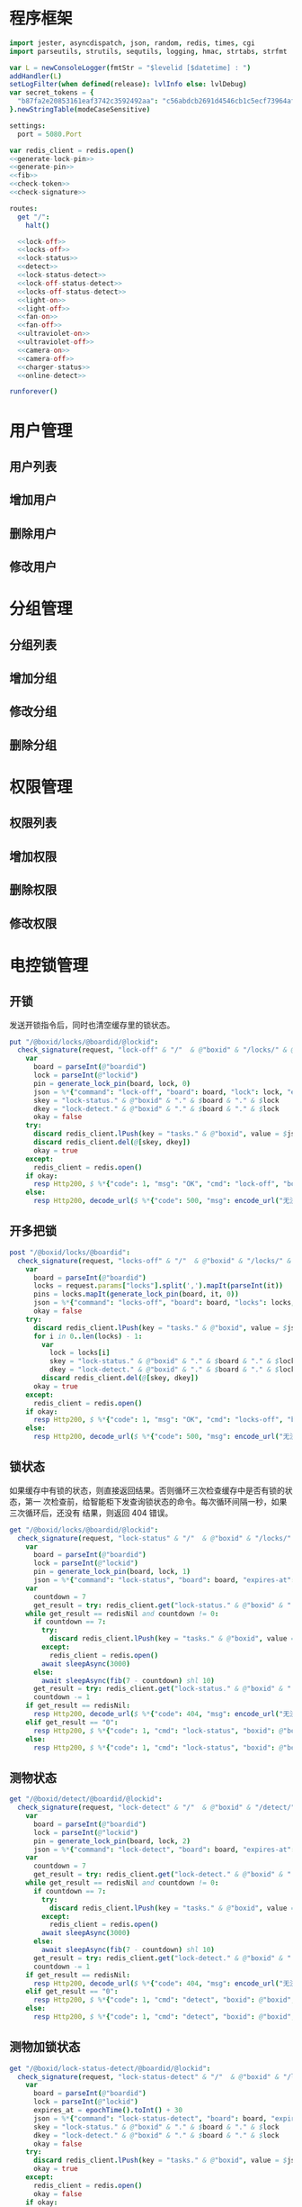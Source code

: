 
* 程序框架
#+begin_src nim :exports code :noweb yes :mkdirp yes :tangle /dev/shm/openapi/src/openapi.nim
  import jester, asyncdispatch, json, random, redis, times, cgi
  import parseutils, strutils, sequtils, logging, hmac, strtabs, strfmt

  var L = newConsoleLogger(fmtStr = "$levelid [$datetime] : ")
  addHandler(L)
  setLogFilter(when defined(release): lvlInfo else: lvlDebug)
  var secret_tokens = {
    "b87fa2e20853161eaf3742c3592492aa": "c56abdcb2691d4546cb1c5ecf73964aff96e6f2e166e4869a65aef4817250ec6", # business
  }.newStringTable(modeCaseSensitive)

  settings:
    port = 5080.Port

  var redis_client = redis.open()
  <<generate-lock-pin>>
  <<generate-pin>>
  <<fib>>
  <<check-token>>
  <<check-signature>>

  routes:
    get "/":
      halt()

    <<lock-off>>
    <<locks-off>>
    <<lock-status>>
    <<detect>>
    <<lock-status-detect>>
    <<lock-off-status-detect>>
    <<locks-off-status-detect>>
    <<light-on>>
    <<light-off>>
    <<fan-on>>
    <<fan-off>>
    <<ultraviolet-on>>
    <<ultraviolet-off>>
    <<camera-on>>
    <<camera-off>>
    <<charger-status>>
    <<online-detect>>

  runforever()
#+end_src

* 用户管理
** 用户列表
** 增加用户
** 删除用户
** 修改用户
* 分组管理
** 分组列表
** 增加分组
** 修改分组
** 删除分组
* 权限管理
** 权限列表
** 增加权限
** 删除权限
** 修改权限
* 电控锁管理
** 开锁

发送开锁指令后，同时也清空缓存里的锁状态。

#+begin_src nim :noweb-ref lock-off
  put "/@boxid/locks/@boardid/@lockid":
    check_signature(request, "lock-off" & "/"  & @"boxid" & "/locks/" & @"boardid" & "/" & "@lockid"):
      var
        board = parseInt(@"boardid")
        lock = parseInt(@"lockid")
        pin = generate_lock_pin(board, lock, 0)
        json = %*{"command": "lock-off", "board": board, "lock": lock, "expires-at": epochTime().toInt() + 30, "pin": pin}
        skey = "lock-status." & @"boxid" & "." & $board & "." & $lock
        dkey = "lock-detect." & @"boxid" & "." & $board & "." & $lock
        okay = false
      try:
        discard redis_client.lPush(key = "tasks." & @"boxid", value = $json)
        discard redis_client.del(@[skey, dkey])
        okay = true
      except:
        redis_client = redis.open()
      if okay:
        resp Http200, $ %*{"code": 1, "msg": "OK", "cmd": "lock-off", "boxid": @"boxid", "board": board, "lock": lock}, "application/json"
      else:
        resp Http200, decode_url($ %*{"code": 500, "msg": encode_url("无法连接到缓存服务器"), "cmd": "lock-off", "boxid": @"boxid", "board": board, "lock": lock}), "application/json"
#+end_src
** 开多把锁
#+begin_src nim :noweb-ref locks-off
  post "/@boxid/locks/@boardid":
    check_signature(request, "locks-off" & "/"  & @"boxid" & "/locks/" & @"boardid" & request.body):
      var
        board = parseInt(@"boardid")
        locks = request.params["locks"].split(',').mapIt(parseInt(it))
        pins = locks.mapIt(generate_lock_pin(board, it, 0))
        json = %*{"command": "locks-off", "board": board, "locks": locks, "expires-at": epochTime().toInt() + 30, "pins": pins}
        okay = false
      try:
        discard redis_client.lPush(key = "tasks." & @"boxid", value = $json)
        for i in 0..len(locks) - 1:
          var
            lock = locks[i]
            skey = "lock-status." & @"boxid" & "." & $board & "." & $lock
            dkey = "lock-detect." & @"boxid" & "." & $board & "." & $lock
          discard redis_client.del(@[skey, dkey])
        okay = true
      except:
        redis_client = redis.open()
      if okay:
        resp Http200, $ %*{"code": 1, "msg": "OK", "cmd": "locks-off", "boxid": @"boxid", "board": board, "locks": locks}, "application/json"
      else:
        resp Http200, decode_url($ %*{"code": 500, "msg": encode_url("无法连接到缓存服务器"), "cmd": "locks-off", "boxid": @"boxid", "board": board, "locks": locks}), "application/json"
#+end_src
** 锁状态

如果缓存中有锁的状态，则直接返回结果。否则循环三次检查缓存中是否有锁的状态，第一
次检查前，给智能柜下发查询锁状态的命令。每次循环间隔一秒，如果三次循环后，还没有
结果，则返回 404 错误。

#+begin_src nim :noweb-ref lock-status
  get "/@boxid/locks/@boardid/@lockid":
    check_signature(request, "lock-status" & "/"  & @"boxid" & "/locks/" & @"boardid" & "/" & @"lockid"):
      var
        board = parseInt(@"boardid")
        lock = parseInt(@"lockid")
        pin = generate_lock_pin(board, lock, 1)
        json = %*{"command": "lock-status", "board": board, "expires-at": epochTime().toInt() + 30, "pin": pin}
      var
        countdown = 7
        get_result = try: redis_client.get("lock-status." & @"boxid" & "." & $board & "." & $lock) except: redisNil
      while get_result == redisNil and countdown != 0:
        if countdown == 7:
          try:
            discard redis_client.lPush(key = "tasks." & @"boxid", value = $json)
          except:
            redis_client = redis.open()
          await sleepAsync(3000)
        else:
          await sleepAsync(fib(7 - countdown) shl 10)
        get_result = try: redis_client.get("lock-status." & @"boxid" & "." & $board & "." & $lock) except: redisNil
        countdown -= 1
      if get_result == redisNil:
        resp Http200, decode_url($ %*{"code": 404, "msg": encode_url("无法获取到锁状态"), "cmd": "lock-status", "boxid": @"boxid", "board": board, "lock": lock}), "application/json"
      elif get_result == "0":
        resp Http200, $ %*{"code": 1, "cmd": "lock-status", "boxid": @"boxid", "board": board, "lock": lock, "opened": false, "closed": true}, "application/json"
      else:
        resp Http200, $ %*{"code": 1, "cmd": "lock-status", "boxid": @"boxid", "board": board, "lock": lock, "opened": true, "closed": false}, "application/json"
#+end_src

** 测物状态
#+begin_src nim :noweb-ref detect
  get "/@boxid/detect/@boardid/@lockid":
    check_signature(request, "lock-detect" & "/"  & @"boxid" & "/detect/" & @"boardid" & "/" & @"lockid"):
      var
        board = parseInt(@"boardid")
        lock = parseInt(@"lockid")
        pin = generate_lock_pin(board, lock, 2)
        json = %*{"command": "lock-detect", "board": board, "expires-at": epochTime().toInt() + 30, "pin": pin}
      var
        countdown = 7
        get_result = try: redis_client.get("lock-detect." & @"boxid" & "." & $board & "." & $lock) except: redisNil
      while get_result == redisNil and countdown != 0:
        if countdown == 7:
          try:
            discard redis_client.lPush(key = "tasks." & @"boxid", value = $json)
          except:
            redis_client = redis.open()
          await sleepAsync(3000)
        else:
          await sleepAsync(fib(7 - countdown) shl 10)
        get_result = try: redis_client.get("lock-detect." & @"boxid" & "." & $board & "." & $lock) except: redisNil
        countdown -= 1
      if get_result == redisNil:
        resp Http200, decode_url($ %*{"code": 404, "msg": encode_url("无法查询到测物状态"), "cmd": "detect", "boxid": @"boxid", "board": board, "lock": lock}), "application/json"
      elif get_result == "0":
        resp Http200, $ %*{"code": 1, "cmd": "detect", "boxid": @"boxid", "board": board, "lock": lock, "empty": false}, "application/json"
      else:
        resp Http200, $ %*{"code": 1, "cmd": "detect", "boxid": @"boxid", "board": board, "lock": lock, "empty": true}, "application/json"
#+end_src
** 测物加锁状态
#+begin_src nim :noweb-ref lock-status-detect
  get "/@boxid/lock-status-detect/@boardid/@lockid":
    check_signature(request, "lock-status-detect" & "/"  & @"boxid" & "/lock-status-detect/" & @"boardid" & "/" & @"lockid"):
      var
        board = parseInt(@"boardid")
        lock = parseInt(@"lockid")
        expires_at = epochTime().toInt() + 30
        json = %*{"command": "lock-status-detect", "board": board, "expires-at": expires_at, "pin": generate_lock_pin(board, lock, 3)}
        skey = "lock-status." & @"boxid" & "." & $board & "." & $lock
        dkey = "lock-detect." & @"boxid" & "." & $board & "." & $lock
        okay = false
      try:
        discard redis_client.lPush(key = "tasks." & @"boxid", value = $json)
        okay = true
      except:
        redis_client = redis.open()
        okay = false
      if okay:
        await sleepAsync(3000)
        var
          countdown = 7
          status_get_result = try: redis_client.get(skey) except: redisNil
          detect_get_result = try: redis_client.get(dkey) except: redisNil
        while (status_get_result == redisNil or detect_get_result == redisNil) and countdown != 0:
          await sleepAsync(fib(7 - countdown) shl 10)
          if status_get_result == redisNil:
            status_get_result = try: redis_client.get(skey) except: redisNil
          if detect_get_result == redisNil:
            detect_get_result = try: redis_client.get(dkey) except: redisNil
          countdown -= 1
        if status_get_result == redisNil or detect_get_result == redisNil:
          if status_get_result == redisNil and detect_get_result == redisNil:
            resp Http200, decode_url($ %*{"code": 404, "msg": encode_url("无法查询到锁状态和测物状态"), "cmd": "lock-status-detect", "boxid": @"boxid", "board": board, "lock": lock}), "application/json"
          elif status_get_result == redisNil:
            resp Http200, decode_url($ %*{"code": 404, "msg": encode_url("无法查询到锁状态"), "cmd": "lock-status-detect", "boxid": @"boxid", "board": board, "lock": lock, "empty": if detect_get_result == "0": false else: true}), "application/json"
          else:
            resp Http200, decode_url($ %*{"code": 404, "msg": encode_url("无法查询到测物状态"), "cmd": "lock-status-detect", "boxid": @"boxid", "board": board, "lock": lock, "closed": if status_get_result == "0": true else: false, "opened": if status_get_result == "0": false else: true}), "application/json"
        else:
          resp Http200, $ %*{"code": 1, "cmd": "lock-status-detect", "boxid": @"boxid", "board": board, "lock": lock, "empty": if detect_get_result == "0": false else: true, "closed": if status_get_result == "0": true else: false, "opened": if status_get_result == "0": false else: true}, "application/json"
      else:
        resp Http200, decode_url($ %*{"code": 500, "msg": encode_url("无法连接到缓存服务器"), "cmd": "lock-status-detect", "boxid": @"boxid", "board": board, "lock": lock}), "application/json"
#+end_src
** 开锁加测物加锁状态
#+begin_src nim :noweb-ref lock-off-status-detect
  put "/@boxid/lock-status-detect/@boardid/@lockid":
    check_signature(request, "lock-status-detect" & "/"  & @"boxid" & "/lock-status-detect/" & @"boardid" & "/" & @"lockid"):
      var
        board = parseInt(@"boardid")
        lock = parseInt(@"lockid")
        expires_at = epochTime().toInt() + 30
        json1 = %*{"command": "lock-off", "board": board, "lock": lock, "expires-at": expires_at, "pin": generate_lock_pin(board, lock, 0)}
        #json2 = %*{"command": "lock-status-detect", "board": board, "expires-at": expires_at, "pin": generate_lock_pin(board, lock, 3)}
        skey = "lock-status." & @"boxid" & "." & $board & "." & $lock
        dkey = "lock-detect." & @"boxid" & "." & $board & "." & $lock
        okay = false
      try:
        discard redis_client.lPush(key = "tasks." & @"boxid", value = $json1)
        #discard redis_client.lPush(key = "tasks." & @"boxid", value = $json2)
        discard redis_client.del(@[skey, dkey])
        okay = true
      except:
        redis_client = redis.open()
        okay = false
      if okay:
        await sleepAsync(3000)
        var
          countdown = 7
          status_get_result = try: redis_client.get(skey) except: redisNil
          detect_get_result = try: redis_client.get(dkey) except: redisNil
        while (status_get_result == redisNil or detect_get_result == redisNil) and countdown != 0:
          await sleepAsync(fib(7 - countdown) shl 10)
          if status_get_result == redisNil:
            status_get_result = try: redis_client.get(skey) except: redisNil
          if detect_get_result == redisNil:
            detect_get_result = try: redis_client.get(dkey) except: redisNil
          countdown -= 1
        if status_get_result == redisNil or detect_get_result == redisNil:
          if status_get_result == redisNil and detect_get_result == redisNil:
            resp Http200, decode_url($ %*{"code": 404, "msg": encode_url("无法查询到锁状态和测物状态"), "cmd": "lock-off", "boxid": @"boxid", "board": board, "lock": lock}), "application/json"
          elif status_get_result == redisNil:
            resp Http200, decode_url($ %*{"code": 404, "msg": encode_url("无法查询到锁状态"), "cmd": "lock-off", "boxid": @"boxid", "board": board, "lock": lock, "empty": if detect_get_result == "0": false else: true}), "application/json"
          else:
            resp Http200, decode_url($ %*{"code": 404, "msg": encode_url("无法查询到测物状态"), "cmd": "lock-off", "boxid": @"boxid", "board": board, "lock": lock, "closed": if status_get_result == "0": true else: false, "opened": if status_get_result == "0": false else: true}), "application/json"
        else:
          resp Http200, $ %*{"code": 1, "cmd": "lock-off", "boxid": @"boxid", "board": board, "lock": lock, "empty": if detect_get_result == "0": false else: true, "closed": if status_get_result == "0": true else: false, "opened": if status_get_result == "0": false else: true}, "application/json"
      else:
        resp Http200, decode_url($ %*{"code": 500, "msg": encode_url("无法连接到缓存服务器"), "cmd": "lock-off", "boxid": @"boxid", "board": board, "lock": lock}), "application/json"
#+end_src
** 开多把锁加测物加锁状态
开多把锁后，仅返回第一把锁的状态和测物条状态。
#+begin_src nim :noweb-ref locks-off-status-detect
  post "/@boxid/lock-status-detect/@boardid":
    check_signature(request, "lock-status-detect" & "/"  & @"boxid" & "/lock-status-detect/" & @"boardid" & request.body):
      var
        board = parseInt(@"boardid")
        locks = request.params["locks"].split(',').mapIt(parseInt(it))
        expires_at = epochTime().toInt() + 30
        json1 = %*{"command": "locks-off", "board": board, "locks": locks, "expires-at": expires_at, "pins": locks.mapIt(generate_lock_pin(board, it, 0))}
        #json2 = %*{"command": "lock-status-detect", "board": board, "expires-at": expires_at, "pin": generate_lock_pin(board, locks[0], 3)}
        okay = false
      try:
        discard redis_client.lPush(key = "tasks." & @"boxid", value = $json1)
        #discard redis_client.lPush(key = "tasks." & @"boxid", value = $json2)
        for i in 0..len(locks) - 1:
          var
            lock = locks[i]
            skey = "lock-status." & @"boxid" & "." & $board & "." & $lock
            dkey = "lock-detect." & @"boxid" & "." & $board & "." & $lock
          echo skey
          discard redis_client.del(@[skey, dkey])
        okay = true
      except:
        redis_client = redis.open()
        okay = false
      if okay:
        await sleepAsync(3000)
        var
          countdown = 7
          skey = "lock-status." & @"boxid" & "." & $board & "." & $locks[0]
          dkey = "lock-detect." & @"boxid" & "." & $board & "." & $locks[0]
          status_get_result = try: redis_client.get(skey) except: redisNil
          detect_get_result = try: redis_client.get(dkey) except: redisNil
        while (status_get_result == redisNil or detect_get_result == redisNil) and countdown != 0:
          await sleepAsync(fib(7 - countdown) shl 10)
          if status_get_result == redisNil:
            status_get_result = try: redis_client.get(skey) except: redisNil
          if detect_get_result == redisNil:
            detect_get_result = try: redis_client.get(dkey) except: redisNil
          countdown -= 1
        if status_get_result == redisNil or detect_get_result == redisNil:
          if status_get_result == redisNil and detect_get_result == redisNil:
            resp Http200, decode_url($ %*{"code": 404, "msg": encode_url("无法查询到锁状态和测物状态"), "cmd": "locks-off", "boxid": @"boxid", "board": board, "locks": locks}), "application/json"
          elif status_get_result == redisNil:
            resp Http200, decode_url($ %*{"code": 404, "msg": encode_url("无法查询到锁状态"), "cmd": "locks-off", "boxid": @"boxid", "board": board, "locks": locks, "empty": if detect_get_result == "0": false else: true}), "application/json"
          else:
            resp Http200, decode_url($ %*{"code": 404, "msg": encode_url("无法查询到测物状态"), "cmd": "locks-off", "boxid": @"boxid", "board": board, "locks": locks, "closed": if status_get_result == "0": true else: false, "opened": if status_get_result == "0": false else: true}), "application/json"
        else:
          resp Http200, $ %*{"code": 1, "cmd": "locks-off", "boxid": @"boxid", "board": board, "locks": locks, "empty": if detect_get_result == "0": false else: true, "closed": if status_get_result == "0": true else: false, "opened": if status_get_result == "0": false else: true}, "application/json"
      else:
        resp Http200, decode_url($ %*{"code": 500, "msg": encode_url("无法连接到缓存服务器"), "cmd": "locks-off", "boxid": @"boxid", "board": board, "locks": locks}), "application/json"
#+end_src
* 照明管理
** 开灯

开灯命令的有效性可以达到 3 个小时

#+begin_src nim :noweb-ref light-on
  put "/@boxid/light/on":
    check_signature(request, "light-on" & "/"  & @"boxid" & "/light/on"):
      var
        pin = generate_pin(0)
        json = %*{"command": "light-on", "expires-at": epochTime().toInt() + 3 * 60 * 60, "pin": pin}
        okay = false
      try:
        discard redis_client.lPush(key = "tasks." & @"boxid", value = $json)
        okay = true
      except:
        redis_client = redis.open()
      if okay:
        resp Http200, "Okay"
      else:
        resp Http500, ""
#+end_src
** 关灯

关灯命令的有效性可以达到 3 个小时

#+begin_src nim :noweb-ref light-off
  put "/@boxid/light/off":
    check_signature(request, "light-off" & "/"  & @"boxid" & "/light/off"):
      var
        pin = generate_pin(0)
        json = %*{"command": "light-off", "expires-at": epochTime().toInt() + 3 * 60 * 60, "pin": pin}
        okay = false
      try:
        discard redis_client.lPush(key = "tasks." & @"boxid", value = $json)
        okay = true
      except:
        redis_client = redis.open()
      if okay:
        resp Http200, "Okay"
      else:
        resp Http500, ""
#+end_src

* 风扇管理
** 开启

开启风扇命令的有效性可以达到 3 个小时

#+begin_src nim :noweb-ref fan-on
  put "/@boxid/fan/on":
    check_signature(request, "fan-on" & "/"  & @"boxid" & "/fan/on"):
      var
        pin = generate_pin(1)
        json = %*{"command": "fan-on", "expires-at": epochTime().toInt() + 3 * 60 * 60, "pin": pin}
        okay = false
      try:
        discard redis_client.lPush(key = "tasks." & @"boxid", value = $json)
        okay = true
      except:
        redis_client = redis.open()
      if okay:
        resp Http200, "Okay"
      else:
        resp Http500, ""
#+end_src

** 关闭

关闭风扇命令的有效性可以达到 3 个小时

#+begin_src nim :noweb-ref fan-off
  put "/@boxid/fan/off":
    check_signature(request, "fan-off" & "/"  & @"boxid" & "/fan/off"):
      var
        pin = generate_pin(1)
        json = %*{"command": "fan-off", "expires-at": epochTime().toInt() + 3 * 60 * 60, "pin": pin}
        okay = false
      try:
        discard redis_client.lPush(key = "tasks." & @"boxid", value = $json)
        okay = true
      except:
        redis_client = redis.open()
      if okay:
        resp Http200, "Okay"
      else:
        resp Http500, ""
#+end_src

* 紫外线管理
** 开灯

开灯命令的有效性可以达到 30 分钟

#+begin_src nim :noweb-ref ultraviolet-on
  put "/@boxid/ultraviolet/on":
    check_signature(request, "ultraviolet-on" & "/"  & @"boxid" & "/ultraviolet/on"):
      var
        pin = generate_pin(2)
        json = %*{"command": "ultraviolet-on", "expires-at": epochTime().toInt() + 30 * 60, "pin": pin}
        okay = false
      try:
        discard redis_client.lPush(key = "tasks." & @"boxid", value = $json)
        okay = true
      except:
        redis_client = redis.open()
      if okay:
        resp Http200, "Okay"
      else:
        resp Http500, ""
#+end_src

** 关灯

关灯命令的有效性可以达到 30 分钟

#+begin_src nim :noweb-ref ultraviolet-off
  put "/@boxid/ultraviolet/off":
    check_signature(request, "ultraviolet-off" & "/"  & @"boxid" & "/ultraviolet/off"):
      var
        pin = generate_pin(2)
        json = %*{"command": "ultraviolet-off", "expires-at": epochTime().toInt() + 30 * 60, "pin": pin}
        okay = false
      try:
        discard redis_client.lPush(key = "tasks." & @"boxid", value = $json)
        okay = true
      except:
        redis_client = redis.open()
      if okay:
        resp Http200, "Okay"
      else:
        resp Http500, ""
#+end_src

* 摄像头管理
** 打开

打开摄像头命令的有效性可以达到 30 分钟

#+begin_src nim :noweb-ref camera-on
  put "/@boxid/camera/on":
    check_signature(request, "camera-on" & "/"  & @"boxid" & "/camera/on"):
      var
        pin = generate_pin(3)
        json = %*{"command": "camera-on", "expires-at": epochTime().toInt() + 30 * 60, "pin": pin}
        okay = false
      try:
        discard redis_client.lPush(key = "tasks." & @"boxid", value = $json)
        okay = true
      except:
        redis_client = redis.open()
      if okay:
        resp Http200, "Okay"
      else:
        resp Http500, ""
#+end_src

** 关闭

关闭摄像头的有效性可以达到 30 分钟

#+begin_src nim :noweb-ref camera-off
  put "/@boxid/camera/off":
    check_signature(request, "camera-off" & "/"  & @"boxid" & "/camera/off"):
      var
        pin = generate_pin(3)
        json = %*{"command": "camera-off", "expires-at": epochTime().toInt() + 30 * 60, "pin": pin}
        okay = false
      try:
        discard redis_client.lPush(key = "tasks." & @"boxid", value = $json)
        okay = true
      except:
        redis_client = redis.open()
      if okay:
        resp Http200, "Okay"
      else:
        resp Http500, ""
#+end_src

* 充电管理
** 查询
#+begin_src nim :noweb-ref charger-status
  get "/@boxid/chargers/@chargerid":
    check_signature(request, "charger-status" & "/"  & @"boxid" & "/chargers/" & @"chargerid"):
      var
        charger = parseInt(@"chargerid")
        json = %*{"command": "charger-status", "charger": charger, "expires-at": epochTime().toInt() + 30}
        countdown = 7
        get_result = try: redis_client.get("charger-status." & @"boxid" & "." & $charger) except: redisNil
      while get_result == redisNil and countdown != 0:
        echo "countdown ", countdown
        if countdown == 7:
          try:
            discard redis_client.lPush(key = "tasks." & @"boxid", value = $json)
          except:
            redis_client = redis.open()
          await sleepAsync(3)
        else:
          await sleepAsync(fib(7 - countdown) shl 10)
        get_result = try: redis_client.get("charger-status." & @"boxid" & "." & $charger) except: redisNil
        countdown -= 1
      if get_result == redisNil:
        resp Http200, decode_url($ %*{"code": 404, "msg": encode_url("无法查询到充电器。"), "cmd": "charger-status", "boxid": @"boxid", "charger": charger}), "application/json"
      elif parseInt(get_result) == 0:
        resp Http200, $ %*{"code": 1, "cmd": "charger-status", "boxid": @"boxid", "charger": $charger, "charging": false}, "application/json"
      else:
        resp Http200, $ %*{"code": 1, "cmd": "charger-status", "boxid": @"boxid", "charger": $charger, "charging": true}, "application/json"
#+end_src
* 在线检测
#+begin_src nim :noweb-ref online-detect
  get "/@boxid":
    check_signature(request, "online-detect" & "/"  & @"boxid"):
      let
        now = getLocalTime(getTime()) - 1.minutes
        activated_key = "box.activated." & getDateStr() & "." & now.hour.format("02d") & "." & now.minute.format("02d")
        ismember = redis_client.sismember(activated_key, @"boxid")
      if ismember != 0:
        resp Http200, $ %*{"code": 1, "cmd": "online-detect", "boxid": @"boxid", "online": true}, "application/json"
      else:
        resp Http200, $ %*{"code": 1, "cmd": "online-detect", "boxid": @"boxid", "offline": true}, "application/json"
#+end_src
* 辅助函数
** 生成 PIN 值
*** 锁 PIN 值
   PIN 为当前时间戳与 64 取模，外加板号，锁号，命令编号的结果，用于保证锁控板对同一个命令只执行一次。
#+begin_src nim :noweb-ref generate-lock-pin
  proc generate_lock_pin(board: int, lock: int, cmd: int): int =
    result = cast[int](cast[int64](epochTime().toInt() shr 3) mod 64) or (board shl 13) or (lock shl 8) or (cmd shl 6)
#+end_src
*** 其他 PIN 值

   PIN 为当前时间戳除 10 与 8192 取模，外加设备编号的结果，用于保证每10秒内，对同一个设备只执行一次命令。
| no | dev         |
|----+-------------|
|  0 | light       |
|  1 | fan         |
|  2 | ultraviolet |
|  3 | camera      |

#+begin_src nim :noweb-ref generate-pin
  proc generate_pin(dev: int): int =
    result = cast[int](cast[int64](epochTime().toInt() shr 3) and 8191) or (dev shl 13)
#+end_src

** fib

查表法计算有限的 fib

#+begin_src nim :noweb-ref fib

  const fibs = @[0, 1, 1, 2, 3, 5, 8, 13, 21, 34, 55, 89, 144, 233, 377, 610, 987, 1597, 2584, 4181, 6765, 10946, 17711, 28657, 46368, 75025, 121393, 196418, 317811, 514229, 832040, 1346269, 2178309, 3524578, 5702887, 9227465, 14930352, 24157817, 39088169, 63245986, 102334155, 165580141, 267914296, 433494437, 701408733, 1134903170, 1836311903];

  proc fib(n: int): int =
    return fibs[n]
#+end_src
** 检查请求签名

签名计算方法为：

hmac(key, $CMD + $URLPATH + $PARAMETERS + $DATE )

#+begin_src nim :noweb-ref check-signature
  template check_signature(request: Request, params: string, actions: untyped): untyped =
    if request.headers.has_key("Date"):
      if request.headers.has_key("Authorization"):
        let values = request.headers["Authorization", 0].split(':')
        if len(values) == 2:
          let
            date = request.headers["Date", 0]
            appid = values[0]
            signature = values[1]
          if secret_tokens.has_key(appid):
            if hmac.to_hex(hmac_sha1(secret_tokens[appid], params & date)) == signature:
              actions
            else:
              #resp Http200, decode_url($ %*{"code": 403, "msg": encode_url("无法通过签名检查")}), "application/json"
              actions
          else:
            #resp Http200, decode_url($ %*{"code": 403, "msg": encode_url("无法通过签名检查")}), "application/json"
            actions
        else:
          #resp Http200, decode_url($ %*{"code": 403, "msg": encode_url("无法通过签名检查")}), "application/json"
          actions
      else:
        #resp Http200, decode_url($ %*{"code": 403, "msg": encode_url("无法通过签名检查")}), "application/json"
        actions
    else:
      #resp Http200, decode_url($ %*{"code": 403, "msg": encode_url("无法通过签名检查")}), "application/json"
      actions
#+end_src
